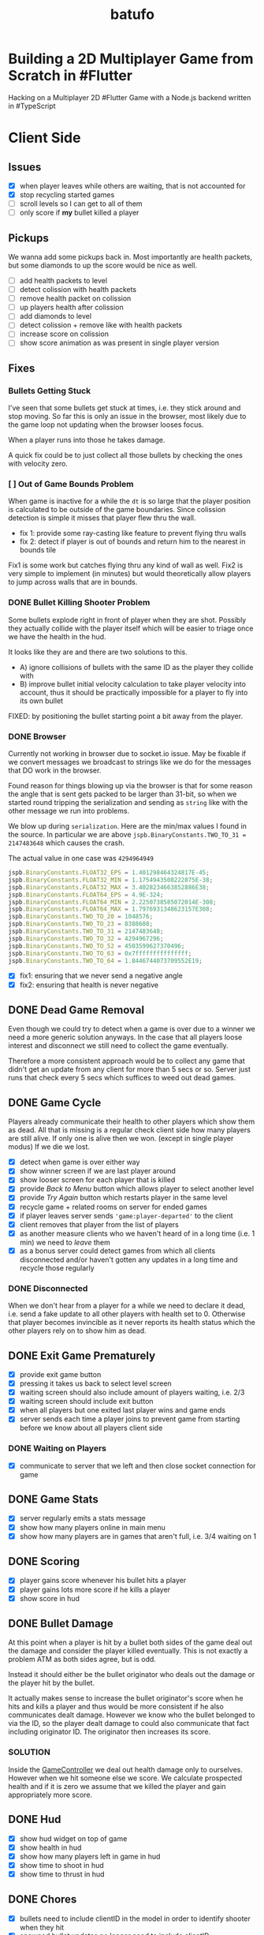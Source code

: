 #+TITLE: batufo

* Building a 2D Multiplayer Game from Scratch in #Flutter

Hacking on a Multiplayer 2D #Flutter Game with a Node.js backend written in #TypeScript


* Client Side

** Issues

- [X] when player leaves while others are waiting, that is not accounted for
- [X] stop recycling started games
- [ ] scroll levels so I can get to all of them
- [ ] only score if *my* bullet killed a player

** Pickups

We wanna add some pickups back in. Most importantly are health packets, but some diamonds to up the score would be nice as well.

- [ ] add health packets to level
- [ ] detect colission with health packets
- [ ] remove health packet on colission
- [ ] up players health after colission
- [ ] add diamonds to level
- [ ] detect colission + remove like with health packets
- [ ] increase score on colission
- [ ] show score animation as was present in single player version


** Fixes

*** Bullets Getting Stuck

I've seen that some bullets get stuck at times, i.e. they stick around and stop moving.
So far this is only an issue in the browser, most likely due to the game loop not updating when the browser looses focus.

When a player runs into those he takes damage.

A quick fix could be to just collect all those bullets by checking the ones with velocity zero.

*** [ ] Out of Game Bounds Problem

When game is inactive for a while the ~dt~ is so large that the player position is calculated to be outside of the game boundaries.
Since colission detection is simple it misses that player flew thru the wall.

- fix 1: provide some ray-casting like feature to prevent flying thru walls
- fix 2: detect if player is out of bounds and return him to the nearest in bounds tile

Fix1 is some work but catches flying thru any kind of wall as well.
Fix2 is very simple to implement (in minutes) but would theoretically allow players to jump across walls that are in bounds.

*** DONE Bullet Killing Shooter Problem

Some bullets explode right in front of player when they are shot. Possibly they actually collide with the player itself which will be easier to triage once we have the health in the hud.

It looks like they are and there are two solutions to this.

- A) ignore collisions of bullets with the same ID as the player they collide with
- B) improve bullet initial velocity calculation to take player velocity into account, thus it should be practically impossible for a player to fly into its own bullet

FIXED: by positioning the bullet starting point a bit away from the player.

*** DONE Browser

Currently not working in browser due to socket.io issue. May be fixable if we convert messages we broadcast to strings like we do for the messages that DO work in the browser.

Found reason for things blowing up via the browser is that for some reason the angle that is sent gets packed to be larger than 31-bit, so when we started round tripping the serialization and sending as ~string~ like with the other message we run into problems.

We blow up during ~serialization~. Here are the min/max values I found in the source.
In particular we are above ~jspb.BinaryConstants.TWO_TO_31 = 2147483648~ which causes the crash.

The actual value in one case was ~4294964949~

#+BEGIN_SRC js
jspb.BinaryConstants.FLOAT32_EPS = 1.401298464324817E-45;
jspb.BinaryConstants.FLOAT32_MIN = 1.1754943508222875E-38;
jspb.BinaryConstants.FLOAT32_MAX = 3.4028234663852886E38;
jspb.BinaryConstants.FLOAT64_EPS = 4.9E-324;
jspb.BinaryConstants.FLOAT64_MIN = 2.2250738585072014E-308;
jspb.BinaryConstants.FLOAT64_MAX = 1.7976931348623157E308;
jspb.BinaryConstants.TWO_TO_20 = 1048576;
jspb.BinaryConstants.TWO_TO_23 = 8388608;
jspb.BinaryConstants.TWO_TO_31 = 2147483648;
jspb.BinaryConstants.TWO_TO_32 = 4294967296;
jspb.BinaryConstants.TWO_TO_52 = 4503599627370496;
jspb.BinaryConstants.TWO_TO_63 = 0x7fffffffffffffff;
jspb.BinaryConstants.TWO_TO_64 = 1.8446744073709552E19;
#+END_SRC

- [X] fix1: ensuring that we never send a negative angle
- [X] fix2: ensuring that health is never negative


** DONE Dead Game Removal

Even though we could try to detect when a game is over due to a winner we need a more generic solution anyways.
In the case that all players loose interest and disconnect we still need to collect the game eventually.

Therefore a more consistent approach would be to collect any game that didn't get an update from any client for more than 5 secs or so.
Server just runs that check every 5 secs which suffices to weed out dead games.

** DONE Game Cycle

Players already communicate their health to other players which show them as dead.
All that is missing is a regular check client side how many players are still alive.
If only one is alive then we won. (except in single player modus)
If we die we lost.

- [X] detect when game is over either way
- [X] show winner screen if we are last player around
- [X] show looser screen for each player that is killed
- [X] provide /Back to Menu/ button which allows player to select another level
- [X] provide /Try Again/ button which restarts player in the same level
- [X] recycle game + related rooms on server for ended games
- [X] if player leaves server sends ~'game:player-departed'~ to the client
- [X] client removes that player from the list of players
- [X] as another measure clients who we haven't heard of in a long time (i.e. 1 min) we need to /leave/ them
- [X] as a bonus server could detect games from which all clients disconnected and/or haven't gotten any updates in a long time and recycle those regularly


*** DONE Disconnected

When we don't hear from a player for a while we need to declare it dead, i.e. send a fake update to all other players with health set to 0.
Otherwise that player becomes invincible as it never reports its health status which the other players rely on to show him as dead.

** DONE Exit Game Prematurely

- [X] provide exit game button
- [X] pressing it takes us back to select level screen
- [X] waiting screen should also include amount of players waiting, i.e. 2/3
- [X] waiting screen should include exit button
- [X] when all players but one exited last player wins and game ends
- [X] server sends each time a player joins to prevent game from starting before we know about all players client side



*** DONE Waiting on Players

- [X] communicate to server that we left and then close socket connection for game

** DONE Game Stats

- [X] server regularly emits a stats message
- [X] show how many players online in main menu
- [X] show how many players are in games that aren't full, i.e. 3/4 waiting on 1

** DONE Scoring

- [X] player gains score whenever his bullet hits a player
- [X] player gains lots more score if he kills a player
- [X] show score in hud

** DONE Bullet Damage

At this point when a player is hit by a bullet both sides of the game deal out the damage and consider the player killed eventually.
This is not exactly a problem ATM as both sides agree, but is odd.

Instead it should either be the bullet originator who deals out the damage or the player hit by the bullet.

It actually makes sense to increase the bullet originator's score when he hits and kills a player and thus would be more consistent if he also communicates dealt damage.
However we know who the bullet belonged to via the ID, so the player dealt damage to could also communicate that fact including originator ID.
The originator then increases its score.

*** SOLUTION

Inside the [[file:client/lib/controllers/game_controller.dart::void _onPlayerHitByBullet(PlayerModel player) {][GameController]] we deal out health damage only to ourselves.
However when we hit someone else we score. We calculate prospected health and if it is zero we assume that we killed the player and gain appropriately more score.

** DONE Hud

- [X] show hud widget on top of game
- [X] show health in hud
- [X] show how many players left in game in hud
- [X] show time to shoot in hud
- [X] show time to thrust in hud

** DONE Chores

- [X] bullets need to include clientID in the model in order to identify shooter when they hit
- [X] spawned bullet updates no longer need to include clientID
- [X] player updates no longer need to include clientID

** DONE Inputs

- [X] make panning to rotate work
- [X] make tapping to shoot work
- [X] ensure this works on phone

 
* WAIT Nice to Have

** WAIT Devices and Fairness

Considering that players on Desktop are at an advantage we could try to match up players by device. Obviously this only works/becomes an issue once we have a certain amount of players online.

The [[https://github.com/google/flutter-desktop-embedding/tree/master/plugins/window_size][window size plugin]] could provide a way to enforce a max window size.

** WAIT Visual Cues

- [ ] make any player who is almost dying blink

** WAIT God View

This god view shows all games going on in their own canvas box.
Each canvas would be downsized to show the entire level view.
Most likely this would be a hidden admin feature.

It could help in detecting problems with game recycling.

- [ ] show all games going on by selecting this in main menu
- [ ] server sends all game IDs of active games
- [ ] open view rendering canvas for each game that is active
- [ ] each sub game subscribes to the respective namespace

** WAIT Optimizations

*** [ ] Smoothing Prediction Correction

Right now whenever a player's position is synced that is different from the predicted one we just directly jump to it.
It would be better to smooth this out by adapting the velocity so that eventually prediction and reality converge.

- [ ] send updates immediately on thrust and spawned bullet while sending others like angle change + position changes at an interval

*** [ ] Playability

Multiple tweaks to enhance playability.

- [ ] assuming we show time to shoot in hud experiment with increasing it in order to avoid players just shooting randomly all over the place


* DONE Server Side

** DONE Rooms

It seems that for our app it makes more sense to create a /room/ per game instead of a /namespace/.
As explained [[https://stackoverflow.com/a/17276952][here]] create namespaces dynamically on a running app you use them mainly as *predefined* separate sections of you application.
However our games are not predefined.

If, on the other hand you need to create ad hoc compartments, on the fly, to accommodate groups of users/connections, it is best to use rooms.

That is much closer to what our games are.

- [X] use rooms instead of namespaces
- [X] restore current functionality


* DONE Networking

** DONE Server Relays Player Updates to other Players

 - [X] players need to send updates to server
 - [X] server needs to propagate them
 - [X] figure out why ~Offset~ is always ~Offset.zero~
 - [X] clients need to sync other players accordingly

** DONE Server Relays Spawned Bullest to other Players

 - [X] when player shoots bullet it updates server either as part of player update or separate event
 - [X] server updates all clients with spawned bullet info

** DONE PlayerRequest -> PlayingClient Init [7/7]
:LOGBOOK:
CLOCK: [2020-05-22 Fri 18:35]--[2020-05-22 Fri 19:59] =>  1:24
CLOCK: [2020-05-21 Thu 19:50]--[2020-05-21 Thu 20:20] =>  0:30
CLOCK: [2020-05-21 Thu 18:37]--[2020-05-21 Thu 19:42] =>  1:05
:END:

- [X] send play request to server including desired level
- [X] port tilemap creation from dart to typescript
- [X] port arena creation from dart to typescript in order to build arena on the server
- [X] implement all arena related pack logic
- [X] implement two sample levels
- [X] server reponds with ids + arena
- [X] client prints out arena info

** DONE Init Client from Server Arena
:LOGBOOK:
CLOCK: [2020-05-25 Mon 18:47]--[2020-05-25 Mon 20:03] =>  1:16
:END:

- [X] client connects
- [X] client sends play request
- [X] server responds with playing client including arena
- [X] client renders arena with current player and is in a playable state

*** Resources

- [[https://github.com/carlostse/nodejs-protobuf-socketio][socket.io sample]]
- [[https://github.com/rikulo/socket.io-client-dart][dart socket.io client lib]]
- [[https://github.com/improbable-eng/ts-protoc-gen][ts-protoc-gen]]

** DONE Add Stream based State Management

*** Universe  [6/6]

Manages states and emits them so stream controllers can be used to render appropriate widgets.

- [X] Selecting Level State
- [X] Game Created State (shows waiting for players) includes arena with all players
- [X] Game Started State (subscribes to server updates) includes clientID
- [X] ~Client~ rpc class should have no state
- [X] server needs to send ~ServerInfo~
- [X] server needs to include client index in arena players

** DONE Socket.io Spike [0/0]
:LOGBOOK:
CLOCK: [2020-05-20 Wed 18:41]--[2020-05-20 Wed 19:42] =>  1:01
CLOCK: [2020-05-15 Fri 18:40]--[2020-05-15 Fri 20:17] =>  1:37
CLOCK: [2020-05-14 Thu 18:40]--[2020-05-14 Thu 20:20] =>  1:40
:END:

- [X] setup TS project
- [X] simple socket.io server in TypeScript
- [X] write commandline socket.io dart client
  - [X] [[*Try possible fixes][Try possible fixes]]
- [X] communicate between the two
- [X] find proto lib for JS/TS
- [X] write proto generator script
- [X] communicate proto messages and declare it impossible for now

*** Status

- communicating between server and client, but dart client is unable to deserialize message
- Node.js server + client class have static ~(de)serialize~ methods, but dart classes don't
- also data received is not a ~List~ either
- possibly include a string in the payload to understand data format better

** KILL Using JSON format
:LOGBOOK:
CLOCK: [2020-05-20 Wed 19:51]--[2020-05-20 Wed 20:11] =>  0:20
:END:

No longer necessary since we figured out how to work around the dart socket.io lib treating all incoming messages as JSON.
This allows us to use proto definitions and smaller /albeit not ideal/ payloads (due to the workaround).
  
- [X] ensure this works
- [ ] declare TypeScript payload types only for play request for now
- [ ] determine small format to send, most likely flat arrays
  
  


* Resources

** UI

- [[https://material.io/resources/icons/?style=baseline][material icons]]
